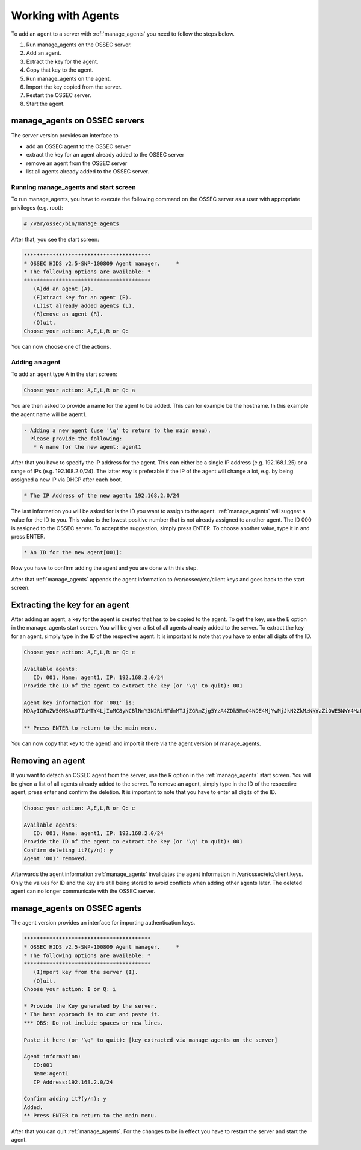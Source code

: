
.. _manual_agent_manage:

Working with Agents 
===================

To add an agent to a server with :ref:`manage_agents` you need to follow the steps below.

1. Run manage_agents on the OSSEC server.
2. Add an agent.
3. Extract the key for the agent.
4. Copy that key to the agent.
5. Run manage_agents on the agent.
6. Import the key copied from the server.
7. Restart the OSSEC server.
8. Start the agent.


manage_agents on OSSEC servers
------------------------------

The server version provides an interface to

- add an OSSEC agent to the OSSEC server
- extract the key for an agent already added to the OSSEC server
- remove an agent from the OSSEC server
- list all agents already added to the OSSEC server.

Running manage_agents and start screen
^^^^^^^^^^^^^^^^^^^^^^^^^^^^^^^^^^^^^^

To run manage_agents, you have to execute the following command on the OSSEC server as a 
user with appropriate privileges (e.g. root):

.. code-block:: console

    # /var/ossec/bin/manage_agents

After that, you see the start screen:

.. code-block:: console

    ****************************************
    * OSSEC HIDS v2.5-SNP-100809 Agent manager.     *
    * The following options are available: *
    ****************************************
       (A)dd an agent (A).
       (E)xtract key for an agent (E).
       (L)ist already added agents (L).
       (R)emove an agent (R).
       (Q)uit.
    Choose your action: A,E,L,R or Q:

You can now choose one of the actions.

Adding an agent
^^^^^^^^^^^^^^^

To add an agent type A in the start screen:

.. code-block:: console

    Choose your action: A,E,L,R or Q: a

You are then asked to provide a name for the agent to be added.
This can for example be the hostname. In this example the agent name will be agent1.

.. code-block:: console

    - Adding a new agent (use '\q' to return to the main menu).
      Please provide the following:
       * A name for the new agent: agent1

After that you have to specify the IP address for the agent. This can either be a single 
IP address (e.g. 192.168.1.25) or a range of IPs (e.g. 192.168.2.0/24). The latter way 
is preferable if the IP of the agent will change a lot, e.g. by being assigned a 
new IP via DHCP after each boot.

.. code-block:: console

       * The IP Address of the new agent: 192.168.2.0/24

The last information you will be asked for is the ID you want to assign to the agent. 
:ref:`manage_agents` will suggest a value for the ID to you. This value is the lowest positive 
number that is not already assigned to another agent. The ID 000 is assigned to the 
OSSEC server. To accept the suggestion, simply press ENTER. To choose another value, 
type it in and press ENTER.

.. code-block:: console

       * An ID for the new agent[001]:

Now you have to confirm adding the agent and you are done with this step.

.. code-block:: console
    Agent information:
       ID:002
       Name:agent1
       IP Address:192.168.2.0/24

    Confirm adding it?(y/n): y
    Agent added.

After that :ref:`manage_agents` appends the agent information to /var/ossec/etc/client.keys 
and goes back to the start screen.


Extracting the key for an agent
-------------------------------

After adding an agent, a key for the agent is created that has to be copied to the 
agent. To get the key, use the E option in the manage_agents start screen. You will be 
given a list of all agents already added to the server. To extract the key for an agent, 
simply type in the ID of the respective agent. It is important to note that you have 
to enter all digits of the ID.

.. code-block:: console

    Choose your action: A,E,L,R or Q: e

    Available agents: 
       ID: 001, Name: agent1, IP: 192.168.2.0/24
    Provide the ID of the agent to extract the key (or '\q' to quit): 001

    Agent key information for '001' is: 
    MDAyIGFnZW50MSAxOTIuMTY4LjIuMC8yNCBlNmY3N2RiMTdmMTJjZGRmZjg5YzA4ZDk5MmQ4NDE4MjYwMjJkN2ZkMzNkYzZiOWE5NWY4MzU5YWRlY2JkY2Rm

    ** Press ENTER to return to the main menu.

You can now copy that key to the agent1 and import it there via the agent version of 
manage_agents.

Removing an agent
-----------------

If you want to detach an OSSEC agent from the server, use the R option in the :ref:`manage_agents`
start screen. You will be given a list of all agents already added to the server. To remove 
an agent, simply type in the ID of the respective agent, press enter and confirm the deletion. 
It is important to note that you have to enter all digits of the ID.

.. code-block:: console

    Choose your action: A,E,L,R or Q: e

    Available agents: 
       ID: 001, Name: agent1, IP: 192.168.2.0/24
    Provide the ID of the agent to extract the key (or '\q' to quit): 001
    Confirm deleting it?(y/n): y
    Agent '001' removed.

Afterwards the agent information :ref:`manage_agents` invalidates the agent information in 
/var/ossec/etc/client.keys. Only the values for ID and the key are still being stored to 
avoid conflicts when adding other agents later. The deleted agent can no longer 
communicate with the OSSEC server.


manage_agents on OSSEC agents
------------------------------

The agent version provides an interface for importing authentication keys.

.. code-block:: console

    ****************************************
    * OSSEC HIDS v2.5-SNP-100809 Agent manager.     *
    * The following options are available: *
    ****************************************
       (I)mport key from the server (I).
       (Q)uit.
    Choose your action: I or Q: i

    * Provide the Key generated by the server.
    * The best approach is to cut and paste it.
    *** OBS: Do not include spaces or new lines.

    Paste it here (or '\q' to quit): [key extracted via manage_agents on the server]

    Agent information:
       ID:001
       Name:agent1
       IP Address:192.168.2.0/24

    Confirm adding it?(y/n): y
    Added.
    ** Press ENTER to return to the main menu.


After that you can quit :ref:`manage_agents`. For the changes to be in effect you have to 
restart the server and start the agent.





